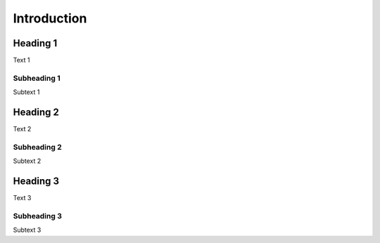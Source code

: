 Introduction
============

Heading 1
---------

Text 1


Subheading 1
~~~~~~~~~~~~

Subtext 1


Heading 2
---------

Text 2


Subheading 2
~~~~~~~~~~~~

Subtext 2


Heading 3
---------

Text 3


Subheading 3
~~~~~~~~~~~~

Subtext 3